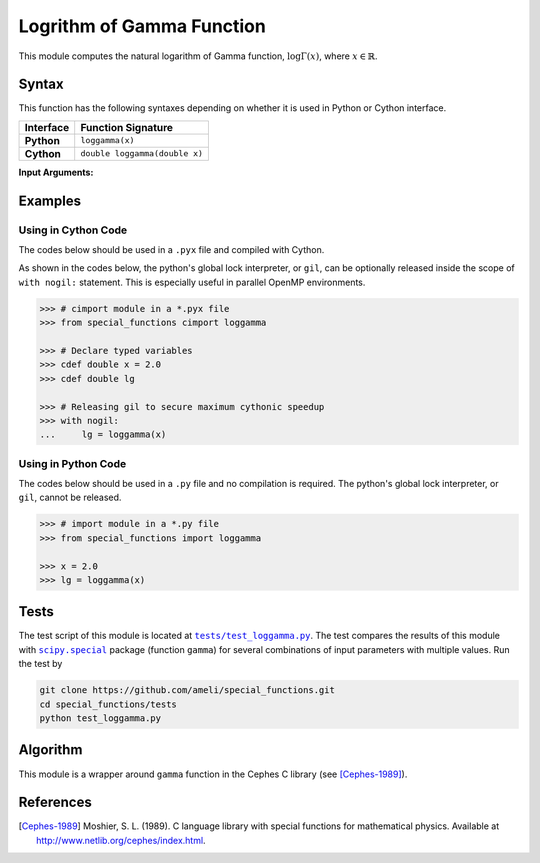 .. _loggamma:

**************************
Logrithm of Gamma Function
**************************

This module computes the natural logarithm of Gamma function, :math:`\log \Gamma(x)`, where :math:`x \in \mathbb{R}`.

======
Syntax
======

This function has the following syntaxes depending on whether it is used in Python or Cython interface.

+------------+-------------------------------+
| Interface  | Function Signature            |
+============+===============================+
| **Python** | ``loggamma(x)``               |
+------------+-------------------------------+
| **Cython** | ``double loggamma(double x)`` |
+------------+-------------------------------+

**Input Arguments:**

.. attribute:: x
   :type: double

   The input argument :math:`x` of the function.

========
Examples
========
 
--------------------
Using in Cython Code
--------------------

The codes below should be used in a ``.pyx`` file and compiled with Cython.

As shown in the codes below, the python's global lock interpreter, or ``gil``, can be optionally released inside the scope of ``with nogil:`` statement. This is especially useful in parallel OpenMP environments.

.. code-block:: python

    >>> # cimport module in a *.pyx file
    >>> from special_functions cimport loggamma

    >>> # Declare typed variables
    >>> cdef double x = 2.0
    >>> cdef double lg

    >>> # Releasing gil to secure maximum cythonic speedup
    >>> with nogil:
    ...     lg = loggamma(x)

--------------------
Using in Python Code
--------------------

The codes below should be used in a ``.py`` file and no compilation is required. The python's global lock interpreter, or ``gil``, cannot be released.

.. code-block:: python

    >>> # import module in a *.py file
    >>> from special_functions import loggamma

    >>> x = 2.0
    >>> lg = loggamma(x)

=====
Tests
=====

The test script of this module is located at |tests/test_loggamma.py|_. The test compares the results of this module with |scipy.special|_ package (function ``gamma``) for several combinations of input parameters with multiple values. Run the test by

.. code::

    git clone https://github.com/ameli/special_functions.git
    cd special_functions/tests
    python test_loggamma.py

.. |tests/test_loggamma.py| replace:: ``tests/test_loggamma.py``
.. _tests/test_loggamma.py: https://github.com/ameli/special_functions/blob/main/tests/test_loggamma.py

.. |scipy.special| replace:: ``scipy.special``
.. _scipy.special: https://docs.scipy.org/doc/scipy/reference/special.html


=========
Algorithm
=========

This module is a wrapper around ``gamma`` function in the Cephes C library (see [Cephes-1989]_).

==========
References
==========

.. [Cephes-1989] Moshier, S. L. (1989). C language library with special functions for mathematical physics. Available at `http://www.netlib.org/cephes/index.html <http://www.netlib.org/cephes/index.html>`_.
